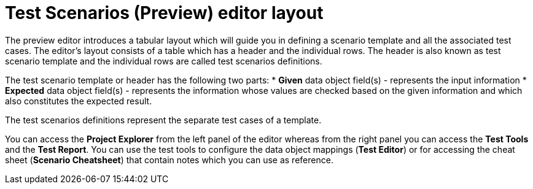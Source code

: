 [id='preview-editor-layout-con']
= Test Scenarios (Preview) editor layout

The preview editor introduces a tabular layout which will guide you in defining a scenario template and all the associated test cases. The editor’s layout consists of a table which has a header and the individual rows. The header is also known as test scenario template and the individual rows are called test scenarios definitions.

The test scenario template or header has the following two parts:
* *Given* data object field(s) - represents the input information
* *Expected* data object field(s) - represents the information whose values are checked based on the given information and which also constitutes the expected result.

The test scenarios definitions represent the separate test cases of a template.

You can access the *Project Explorer* from the left panel of the editor whereas from the right panel you can access the *Test Tools* and the *Test Report*. You can use the test tools to configure the data object mappings (*Test Editor*) or for accessing the cheat sheet (*Scenario Cheatsheet*) that contain notes which you can use as reference.
